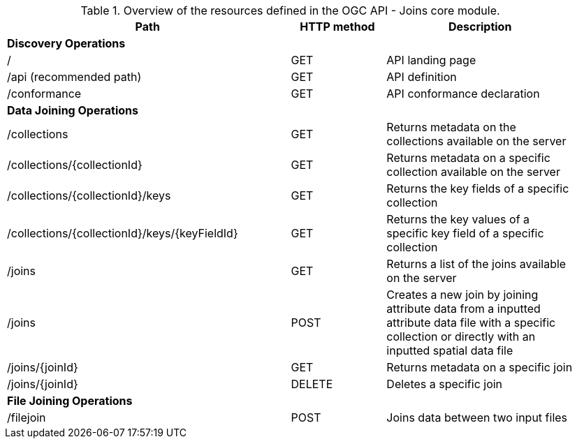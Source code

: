 [[core-overview-table]]
.Overview of the resources defined in the OGC API - Joins core module.
[width="95%", cols="15,5,10", options="header"]
|===
^|*Path*|*HTTP method*|*Description*
3+|*Discovery Operations*
|/
|GET
|API landing page

|/api (recommended path)
|GET
|API definition

|/conformance
|GET
|API conformance declaration

3+|*Data Joining Operations*
|/collections
|GET
|Returns metadata on the collections available on the server

|/collections/{collectionId}
|GET
|Returns metadata on a specific collection available on the server

|/collections/{collectionId}/keys
|GET
|Returns the key fields of a specific collection

|/collections/{collectionId}/keys/{keyFieldId}
|GET
|Returns the key values of a specific key field of a specific collection

|/joins
|GET
|Returns a list of the joins available on the server

|/joins
|POST
|Creates a new join by joining attribute data from a inputted attribute data file with a specific collection or directly with an inputted spatial data file

|/joins/{joinId}
|GET
|Returns metadata on a specific join

|/joins/{joinId}
|DELETE
|Deletes a specific join

3+|*File Joining Operations*
|/filejoin
|POST
|Joins data between two input files
|===